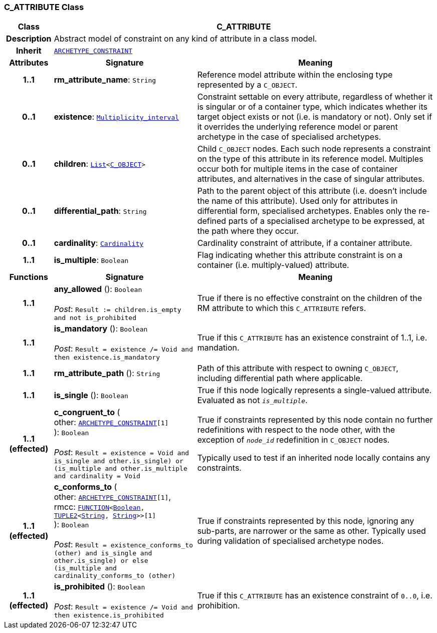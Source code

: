=== C_ATTRIBUTE Class

[cols="^1,3,5"]
|===
h|*Class*
2+^h|*C_ATTRIBUTE*

h|*Description*
2+a|Abstract model of constraint on any kind of attribute in a class model.

h|*Inherit*
2+|`<<_archetype_constraint_class,ARCHETYPE_CONSTRAINT>>`

h|*Attributes*
^h|*Signature*
^h|*Meaning*

h|*1..1*
|*rm_attribute_name*: `String`
a|Reference model attribute within the enclosing type represented by a `C_OBJECT`.

h|*0..1*
|*existence*: `link:/releases/BASE/{base_release}/foundation_types.html#_multiplicity_interval_class[Multiplicity_interval^]`
a|Constraint settable on every attribute, regardless of whether it is singular or of a container type, which indicates whether its target object exists or not (i.e. is mandatory or not). Only set if it overrides the underlying reference model or parent archetype in the case of specialised archetypes.

h|*0..1*
|*children*: `link:/releases/BASE/{base_release}/foundation_types.html#_list_class[List^]<<<_c_object_class,C_OBJECT>>>`
a|Child `C_OBJECT` nodes. Each such node represents a constraint on the type of this attribute in its reference model. Multiples occur both for multiple items in the case of container attributes, and alternatives in the case of singular attributes.

h|*0..1*
|*differential_path*: `String`
a|Path to the parent object of this attribute (i.e. doesn’t include the name of this attribute). Used only for attributes in differential form, specialised archetypes. Enables only the re-defined parts of a specialised archetype to be expressed, at the path where they occur.

h|*0..1*
|*cardinality*: `link:/releases/BASE/{base_release}/foundation_types.html#_cardinality_class[Cardinality^]`
a|Cardinality constraint of attribute, if a container attribute.

h|*1..1*
|*is_multiple*: `Boolean`
a|Flag indicating whether this attribute constraint is on a container (i.e. multiply-valued) attribute.
h|*Functions*
^h|*Signature*
^h|*Meaning*

h|*1..1*
|*any_allowed* (): `Boolean` +
 +
__Post__: `Result := children.is_empty and not is_prohibited`
a|True if there is no effective constraint on the children of the RM attribute to which this `C_ATTRIBUTE` refers.

h|*1..1*
|*is_mandatory* (): `Boolean` +
 +
__Post__: `Result = existence /= Void and then existence.is_mandatory`
a|True if this `C_ATTRIBUTE` has an existence constraint of 1..1, i.e. mandation.

h|*1..1*
|*rm_attribute_path* (): `String`
a|Path of this attribute with respect to owning `C_OBJECT`, including differential path where applicable.

h|*1..1*
|*is_single* (): `Boolean`
a|True if this node logically represents a single-valued attribute. Evaluated as not `_is_multiple_`.

h|*1..1 +
(effected)*
|*c_congruent_to* ( +
other: `<<_archetype_constraint_class,ARCHETYPE_CONSTRAINT>>[1]` +
): `Boolean` +
 +
__Post__: `Result = existence = Void and ((is_single and other.is_single) or (is_multiple and other.is_multiple and cardinality = Void))`
a|True if constraints represented by this node contain no further redefinitions with respect to the node other, with the exception of `_node_id_` redefinition in `C_OBJECT` nodes.

Typically used to test if an inherited node locally contains any constraints.

h|*1..1 +
(effected)*
|*c_conforms_to* ( +
other: `<<_archetype_constraint_class,ARCHETYPE_CONSTRAINT>>[1]`, +
rmcc: `link:/releases/BASE/{base_release}/foundation_types.html#_function_class[FUNCTION^]<link:/releases/BASE/{base_release}/foundation_types.html#_boolean_class[Boolean^], link:/releases/BASE/{base_release}/foundation_types.html#_tuple2_class[TUPLE2^]<link:/releases/BASE/{base_release}/foundation_types.html#_string_class[String^], link:/releases/BASE/{base_release}/foundation_types.html#_string_class[String^]>>[1]` +
): `Boolean` +
 +
__Post__: `Result = existence_conforms_to (other) and ((is_single and other.is_single) or else (is_multiple and cardinality_conforms_to (other)))`
a|True if constraints represented by this node, ignoring any sub-parts, are narrower or the same as other.
Typically used during validation of specialised archetype nodes.

h|*1..1 +
(effected)*
|*is_prohibited* (): `Boolean` +
 +
__Post__: `Result = existence /= Void and then existence.is_prohibited`
a|True if this `C_ATTRIBUTE` has an existence constraint of `0..0`, i.e. prohibition.
|===
